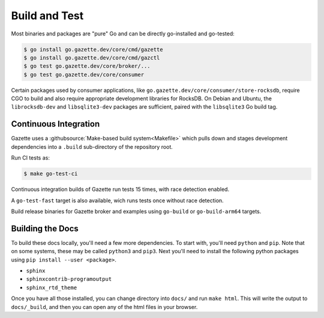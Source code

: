 Build and Test 
===============

Most binaries and packages are "pure" Go and can be directly go-installed and go-tested:

.. code-block:: console

   $ go install go.gazette.dev/core/cmd/gazette
   $ go install go.gazette.dev/core/cmd/gazctl
   $ go test go.gazette.dev/core/broker/...
   $ go test go.gazette.dev/core/consumer

Certain packages used by consumer applications, like ``go.gazette.dev/core/consumer/store-rocksdb``,
require CGO to build and also require appropriate development libraries for RocksDB.
On Debian and Ubuntu, the ``librocksdb-dev`` and ``libsqlite3-dev`` packages are sufficient,
paired with the ``libsqlite3`` Go build tag.


Continuous Integration
-----------------------

Gazette uses a :githubsource:`Make-based build system<Makefile>` which pulls down and stages
development dependencies into a ``.build`` sub-directory of the repository root.

Run CI tests as:

.. code-block:: console

   $ make go-test-ci

Continuous integration builds of Gazette run tests 15 times, with race detection enabled.

A ``go-test-fast`` target is also available, wich runs tests once without race detection.

Build release binaries for Gazette broker and examples using
``go-build`` or ``go-build-arm64`` targets.


Building the Docs
------------------

To build these docs locally, you'll need a few more dependencies. To start with, you'll need
``python`` and ``pip``. Note that on some systems, these may be called ``python3`` and ``pip3``.
Next you'll need to install the following python packages using ``pip install --user <package>``.

* ``sphinx``
* ``sphinxcontrib-programoutput``
* ``sphinx_rtd_theme``

Once you have all those installed, you can change directory into ``docs/`` and run ``make html``.
This will write the output to ``docs/_build``, and then you can open any of the html files in your
browser.


